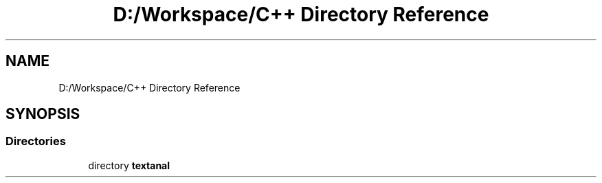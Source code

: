 .TH "D:/Workspace/C++ Directory Reference" 3 "Wed Jan 19 2022" "Version .3" "Text Analysis" \" -*- nroff -*-
.ad l
.nh
.SH NAME
D:/Workspace/C++ Directory Reference
.SH SYNOPSIS
.br
.PP
.SS "Directories"

.in +1c
.ti -1c
.RI "directory \fBtextanal\fP"
.br
.in -1c
